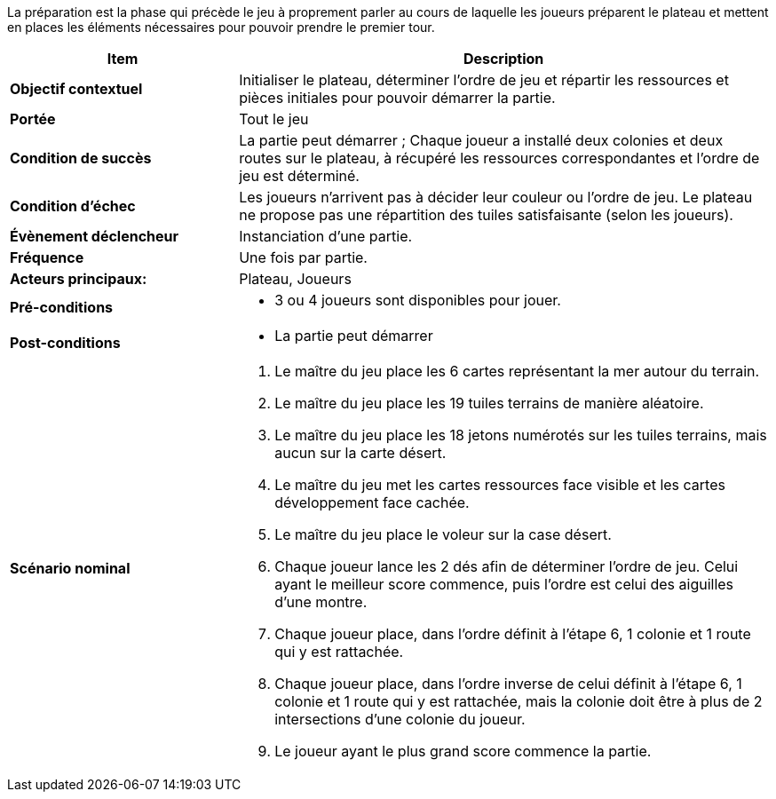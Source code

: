 La préparation est la phase qui précède le jeu à proprement parler au cours de laquelle les joueurs préparent le plateau et mettent en places les éléments nécessaires pour pouvoir prendre le premier tour.

[cols="30s,70n",options="header", frame=all]
|===
| Item | Description

| Objectif contextuel
| Initialiser le plateau, déterminer l’ordre de jeu et répartir les ressources et pièces initiales pour pouvoir démarrer la partie.

| Portée
| Tout le jeu

| Condition de succès
| La partie peut démarrer ; Chaque joueur a installé deux colonies et deux routes sur le plateau, à récupéré les ressources correspondantes et l’ordre de jeu est déterminé.

| Condition d'échec
| Les joueurs n’arrivent pas à décider leur couleur ou l’ordre de jeu. Le plateau ne propose pas une répartition des tuiles satisfaisante (selon les joueurs).

| Évènement déclencheur 
| Instanciation d’une partie.

| Fréquence
| Une fois par partie.

| Acteurs principaux:
| Plateau, Joueurs

| Pré-conditions
a|
- 3 ou 4 joueurs sont disponibles pour jouer.

| Post-conditions
a|
- La partie peut démarrer


| Scénario nominal
a|
. Le maître du jeu place les 6 cartes représentant la mer autour du terrain.
. Le maître du jeu place les 19 tuiles terrains de manière aléatoire.
. Le maître du jeu place les 18 jetons numérotés sur les tuiles terrains, mais aucun sur la carte désert.
. Le maître du jeu met les cartes ressources face visible et les cartes développement face cachée.
. Le maître du jeu place le voleur sur la case désert.
. Chaque joueur lance les 2 dés afin de déterminer l’ordre de jeu. Celui ayant le meilleur score commence, puis l’ordre est celui des aiguilles d’une montre.
. Chaque joueur place, dans l’ordre définit à l’étape 6, 1 colonie et 1 route qui y est rattachée. 
. Chaque joueur place, dans l’ordre inverse de celui définit à l’étape 6, 1 colonie et 1 route qui y est rattachée, mais la colonie doit être à plus de 2 intersections d’une colonie du joueur.
. Le joueur ayant le plus grand score commence la partie.

|===
